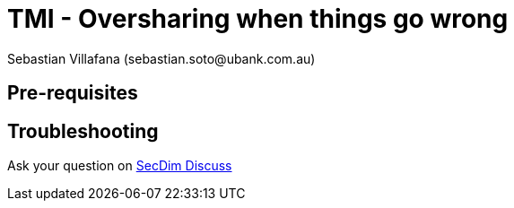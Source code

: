 = TMI - Oversharing when things go wrong
:level: easy
:tags: over, sharing
:author: Sebastian Villafana (sebastian.soto@ubank.com.au)

// One of the developers has tried to share some extra information inside of the error messages
// to assist in development. Maybe a little too much info.

== Pre-requisites

// None

== Troubleshooting

Ask your question on https://discuss.secdim.com[SecDim Discuss]

